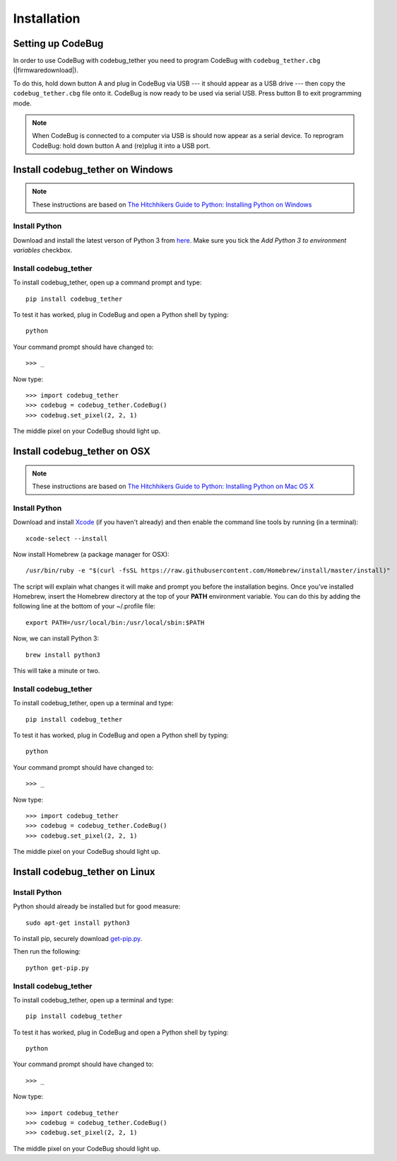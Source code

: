 ############
Installation
############

Setting up CodeBug
==================
In order to use CodeBug with codebug_tether you need to program CodeBug
with ``codebug_tether.cbg`` (|firmwaredownload|).

To do this, hold down button A and plug in CodeBug via USB --- it should
appear as a USB drive --- then copy the ``codebug_tether.cbg`` file onto it.
CodeBug is now ready to be used via serial USB. Press button B to exit
programming mode.

.. note:: When CodeBug is connected to a computer via USB is should now
          appear as a serial device. To reprogram CodeBug: hold down
          button A and (re)plug it into a USB port.


Install codebug_tether on Windows
=================================
.. note:: These instructions are based on `The Hitchhikers Guide to Python: Installing Python on Windows <http://docs.python-guide.org/en/latest/starting/install/win/>`_

Install Python
--------------
Download and install the latest verson of Python 3 from `here <https://www.python.org/downloads/windows/>`_.
Make sure you tick the *Add Python 3 to environment variables* checkbox.

Install codebug_tether
----------------------
To install codebug_tether, open up a command prompt and type::

    pip install codebug_tether

To test it has worked, plug in CodeBug and open a Python shell by typing::

    python

Your command prompt should have changed to::

    >>> _

Now type::

    >>> import codebug_tether
    >>> codebug = codebug_tether.CodeBug()
    >>> codebug.set_pixel(2, 2, 1)

The middle pixel on your CodeBug should light up.


Install codebug_tether on OSX
=============================
.. note:: These instructions are based on `The Hitchhikers Guide to Python: Installing Python on Mac OS X <http://docs.python-guide.org/en/latest/starting/install/osx/>`_

Install Python
--------------
Download and install `Xcode <https://developer.apple.com/xcode/download/>`_ (if you haven't already) and then enable the command line tools by running (in a terminal)::

    xcode-select --install

Now install Homebrew (a package manager for OSX)::

    /usr/bin/ruby -e "$(curl -fsSL https://raw.githubusercontent.com/Homebrew/install/master/install)"

The script will explain what changes it will make and prompt you before the installation begins. Once you’ve installed Homebrew, insert the Homebrew directory at the top of your **PATH** environment variable. You can do this by adding the following line at the bottom of your ~/.profile file::

    export PATH=/usr/local/bin:/usr/local/sbin:$PATH

Now, we can install Python 3::

    brew install python3

This will take a minute or two.

Install codebug_tether
----------------------
To install codebug_tether, open up a terminal and type::

    pip install codebug_tether

To test it has worked, plug in CodeBug and open a Python shell by typing::

    python

Your command prompt should have changed to::

    >>> _

Now type::

    >>> import codebug_tether
    >>> codebug = codebug_tether.CodeBug()
    >>> codebug.set_pixel(2, 2, 1)

The middle pixel on your CodeBug should light up.


Install codebug_tether on Linux
===============================
Install Python
--------------
Python should already be installed but for good measure::

    sudo apt-get install python3

To install pip, securely download `get-pip.py <https://bootstrap.pypa.io/get-pip.py>`_.

Then run the following::

    python get-pip.py


Install codebug_tether
----------------------
To install codebug_tether, open up a terminal and type::

    pip install codebug_tether

To test it has worked, plug in CodeBug and open a Python shell by typing::

    python

Your command prompt should have changed to::

    >>> _

Now type::

    >>> import codebug_tether
    >>> codebug = codebug_tether.CodeBug()
    >>> codebug.set_pixel(2, 2, 1)

The middle pixel on your CodeBug should light up.
